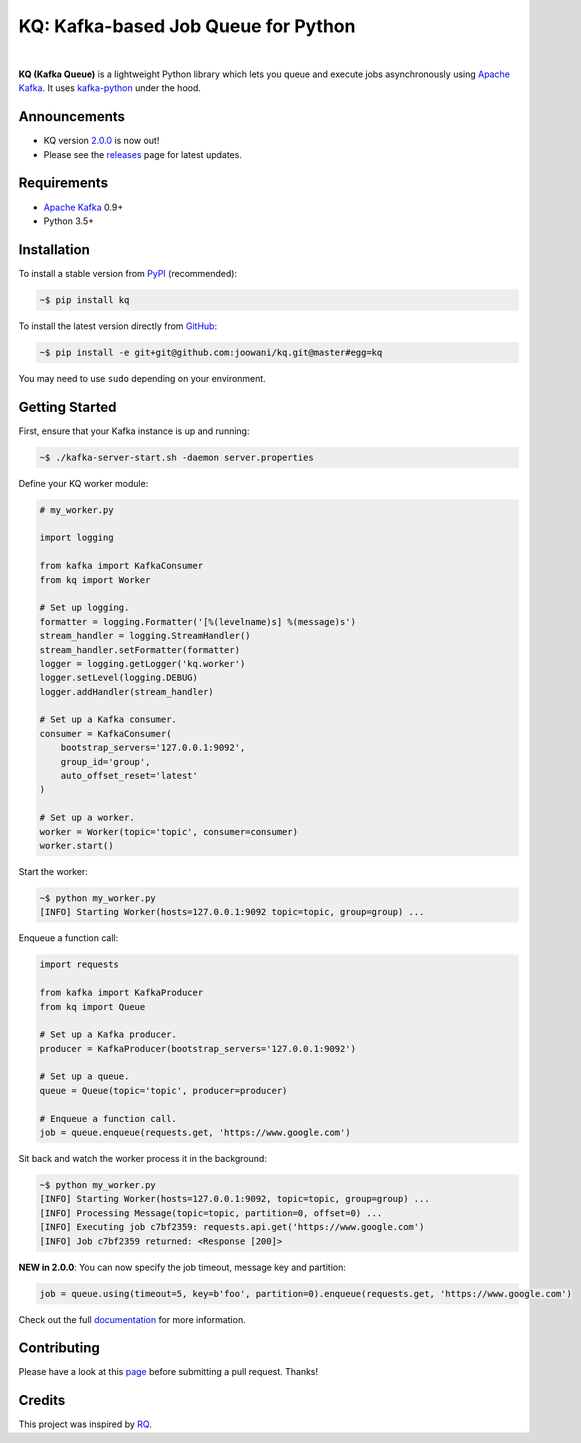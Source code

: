 KQ: Kafka-based Job Queue for Python
------------------------------------

.. image:: https://travis-ci.org/joowani/kq.svg?branch=master
    :target: https://travis-ci.org/joowani/kq
    :alt: Build Status

.. image:: https://readthedocs.org/projects/kq/badge/?version=latest
    :target: http://kq.readthedocs.io/en/latest/?badge=latest
    :alt: Documentation Status

.. image:: https://badge.fury.io/py/kq.svg
    :target: https://badge.fury.io/py/kq
    :alt: Package Version

.. image:: https://img.shields.io/badge/python-3.5%2C%203.6-blue.svg
    :target: https://github.com/joowani/kq
    :alt: Python Versions

.. image:: https://coveralls.io/repos/github/joowani/kq/badge.svg?branch=master
    :target: https://coveralls.io/github/joowani/kq?branch=master
    :alt: Test Coverage

.. image:: https://img.shields.io/github/issues/joowani/kq.svg
    :target: https://github.com/joowani/kq/issues
    :alt: Issues Open

.. image:: https://img.shields.io/badge/license-MIT-blue.svg
    :target: https://raw.githubusercontent.com/joowani/kq/master/LICENSE
    :alt: MIT License

|

**KQ (Kafka Queue)** is a lightweight Python library which lets you queue and
execute jobs asynchronously using `Apache Kafka`_. It uses kafka-python_ under
the hood.

Announcements
=============

* KQ version `2.0.0`_ is now out!
* Please see the releases_ page for latest updates.

Requirements
============

* `Apache Kafka`_ 0.9+
* Python 3.5+

Installation
============

To install a stable version from PyPI_ (recommended):

.. code-block:: bash

    ~$ pip install kq

To install the latest version directly from GitHub_:

.. code-block:: bash

    ~$ pip install -e git+git@github.com:joowani/kq.git@master#egg=kq

You may need to use ``sudo`` depending on your environment.

Getting Started
===============

First, ensure that your Kafka instance is up and running:

.. code-block:: bash

    ~$ ./kafka-server-start.sh -daemon server.properties

Define your KQ worker module:

.. code-block:: python

    # my_worker.py

    import logging

    from kafka import KafkaConsumer
    from kq import Worker

    # Set up logging.
    formatter = logging.Formatter('[%(levelname)s] %(message)s')
    stream_handler = logging.StreamHandler()
    stream_handler.setFormatter(formatter)
    logger = logging.getLogger('kq.worker')
    logger.setLevel(logging.DEBUG)
    logger.addHandler(stream_handler)

    # Set up a Kafka consumer.
    consumer = KafkaConsumer(
        bootstrap_servers='127.0.0.1:9092',
        group_id='group',
        auto_offset_reset='latest'
    )

    # Set up a worker.
    worker = Worker(topic='topic', consumer=consumer)
    worker.start()

Start the worker:

.. code-block:: bash

    ~$ python my_worker.py
    [INFO] Starting Worker(hosts=127.0.0.1:9092 topic=topic, group=group) ...

Enqueue a function call:

.. code-block:: python

    import requests

    from kafka import KafkaProducer
    from kq import Queue

    # Set up a Kafka producer.
    producer = KafkaProducer(bootstrap_servers='127.0.0.1:9092')

    # Set up a queue.
    queue = Queue(topic='topic', producer=producer)

    # Enqueue a function call.
    job = queue.enqueue(requests.get, 'https://www.google.com')

Sit back and watch the worker process it in the background:

.. code-block:: bash

    ~$ python my_worker.py
    [INFO] Starting Worker(hosts=127.0.0.1:9092, topic=topic, group=group) ...
    [INFO] Processing Message(topic=topic, partition=0, offset=0) ...
    [INFO] Executing job c7bf2359: requests.api.get('https://www.google.com')
    [INFO] Job c7bf2359 returned: <Response [200]>

**NEW in 2.0.0**: You can now specify the job timeout, message key and partition:

.. code-block:: python

    job = queue.using(timeout=5, key=b'foo', partition=0).enqueue(requests.get, 'https://www.google.com')

Check out the full documentation_ for more information.

Contributing
============

Please have a look at this page_ before submitting a pull request. Thanks!


Credits
=======

This project was inspired by RQ_.

.. _Apache Kafka: https://kafka.apache.org
.. _kafka-python: https://github.com/dpkp/kafka-python
.. _2.0.0: https://github.com/joowani/kq/releases/tag/2.0.0
.. _releases: https://github.com/joowani/kq/releases
.. _PyPI: https://pypi.python.org/pypi/kq
.. _GitHub: https://github.com/joowani/kq
.. _documentation: http://kq.readthedocs.io
.. _page: http://kq.readthedocs.io/en/master/contributing.html
.. _RQ: https://github.com/rq/rq
